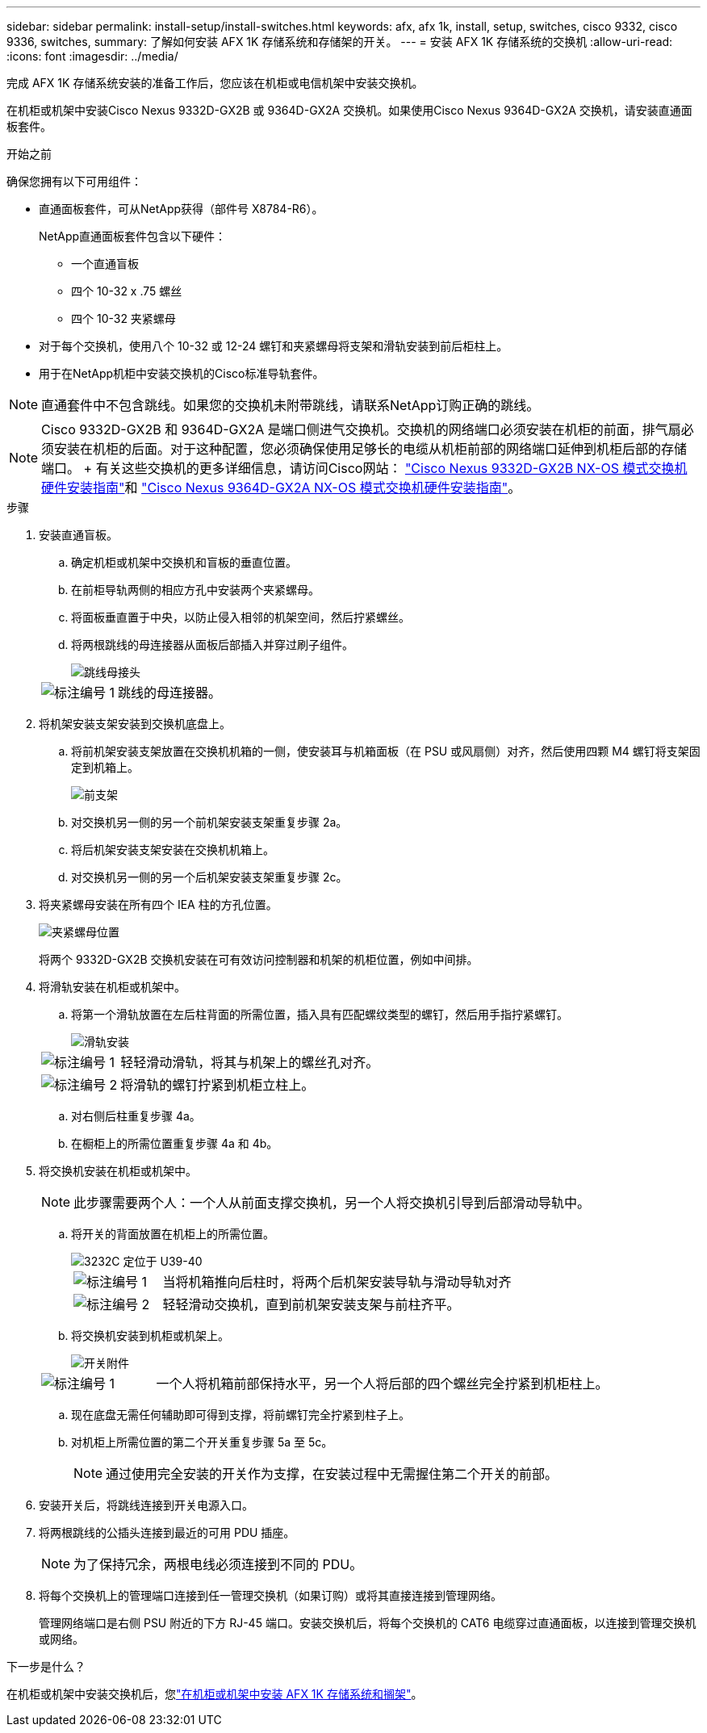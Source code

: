 ---
sidebar: sidebar 
permalink: install-setup/install-switches.html 
keywords: afx, afx 1k, install, setup, switches, cisco 9332, cisco 9336, switches, 
summary: 了解如何安装 AFX 1K 存储系统和存储架的开关。 
---
= 安装 AFX 1K 存储系统的交换机
:allow-uri-read: 
:icons: font
:imagesdir: ../media/


[role="lead"]
完成 AFX 1K 存储系统安装的准备工作后，您应该在机柜或电信机架中安装交换机。

在机柜或机架中安装Cisco Nexus 9332D-GX2B 或 9364D-GX2A 交换机。如果使用Cisco Nexus 9364D-GX2A 交换机，请安装直通面板套件。

.开始之前
确保您拥有以下可用组件：

* 直通面板套件，可从NetApp获得（部件号 X8784-R6）。
+
NetApp直通面板套件包含以下硬件：

+
** 一个直通盲板
** 四个 10-32 x .75 螺丝
** 四个 10-32 夹紧螺母


* 对于每个交换机，使用八个 10-32 或 12-24 螺钉和夹紧螺母将支架和滑轨安装到前后柜柱上。
* 用于在NetApp机柜中安装交换机的Cisco标准导轨套件。



NOTE: 直通套件中不包含跳线。如果您的交换机未附带跳线，请联系NetApp订购正确的跳线。


NOTE: Cisco 9332D-GX2B 和 9364D-GX2A 是端口侧进气交换机。交换机的网络端口必须安装在机柜的前面，排气扇必须安装在机柜的后面。对于这种配置，您必须确保使用足够长的电缆从机柜前部的网络端口延伸到机柜后部的存储端口。  + 有关这些交换机的更多详细信息，请访问Cisco网站： https://www.cisco.com/c/en/us/td/docs/dcn/hw/nx-os/nexus9000/9332d-gx2b/cisco-nexus-9332d-gx2b-nx-os-mode-switch-hardware-installation-guide.html["Cisco Nexus 9332D-GX2B NX-OS 模式交换机硬件安装指南"^]和 https://www.cisco.com/c/en/us/td/docs/dcn/hw/nx-os/nexus9000/9364d-gx2a/cisco-nexus-9364d-gx2a-nx-os-mode-switch-hardware-installation-guide.html["Cisco Nexus 9364D-GX2A NX-OS 模式交换机硬件安装指南"^]。

.步骤
. 安装直通盲板。
+
.. 确定机柜或机架中交换机和盲板的垂直位置。
.. 在前柜导轨两侧的相应方孔中安装两个夹紧螺母。
.. 将面板垂直置于中央，以防止侵入相邻的机架空间，然后拧紧螺丝。
.. 将两根跳线的母连接器从面板后部插入并穿过刷子组件。
+
image::../media/cisco_9148_jumper_cords.gif[跳线母接头]

+
[cols="1,4"]
|===


 a| 
image::../media/icon_round_1.png[标注编号 1]
 a| 
跳线的母连接器。

|===


. 将机架安装支架安装到交换机底盘上。
+
.. 将前机架安装支架放置在交换机机箱的一侧，使安装耳与机箱面板（在 PSU 或风扇侧）对齐，然后使用四颗 M4 螺钉将支架固定到机箱上。
+
image::../media/3132q_front_bracket.gif[前支架]

.. 对交换机另一侧的另一个前机架安装支架重复步骤 2a。
.. 将后机架安装支架安装在交换机机箱上。
.. 对交换机另一侧的另一个后机架安装支架重复步骤 2c。


. 将夹紧螺母安装在所有四个 IEA 柱的方孔位置。
+
image::../media/ru_locations_for_3132q_v.gif[夹紧螺母位置]

+
将两个 9332D-GX2B 交换机安装在可有效访问控制器和机架的机柜位置，例如中间排。

. 将滑轨安装在机柜或机架中。
+
.. 将第一个滑轨放置在左后柱背面的所需位置，插入具有匹配螺纹类型的螺钉，然后用手指拧紧螺钉。
+
image::../media/drw_3132q_v_slider_rails_ieops-2494.svg[滑轨安装]

+
[cols="1,4"]
|===


 a| 
image::../media/icon_round_1.png[标注编号 1]
 a| 
轻轻滑动滑轨，将其与机架上的螺丝孔对齐。



 a| 
image::../media/icon_round_2.png[标注编号 2]
 a| 
将滑轨的螺钉拧紧到机柜立柱上。

|===
.. 对右侧后柱重复步骤 4a。
.. 在橱柜上的所需位置重复步骤 4a 和 4b。


. 将交换机安装在机柜或机架中。
+

NOTE: 此步骤需要两个人：一个人从前面支撑交换机，另一个人将交换机引导到后部滑动导轨中。

+
.. 将开关的背面放置在机柜上的所需位置。
+
image::../media/drw_switch_cabinet_position_generic_ieops-2348.svg[3232C 定位于 U39-40]

+
[cols="1,4"]
|===


 a| 
image::../media/icon_round_1.png[标注编号 1]
 a| 
当将机箱推向后柱时，将两个后机架安装导轨与滑动导轨对齐



 a| 
image::../media/icon_round_2.png[标注编号 2]
 a| 
轻轻滑动交换机，直到前机架安装支架与前柱齐平。

|===
.. 将交换机安装到机柜或机架上。
+
image::../media/3132q_attaching.gif[开关附件]

+
[cols="1,4"]
|===


 a| 
image::../media/icon_round_1.png[标注编号 1]
 a| 
一个人将机箱前部保持水平，另一个人将后部的四个螺丝完全拧紧到机柜柱上。

|===
.. 现在底盘无需任何辅助即可得到支撑，将前螺钉完全拧紧到柱子上。
.. 对机柜上所需位置的第二个开关重复步骤 5a 至 5c。
+

NOTE: 通过使用完全安装的开关作为支撑，在安装过程中无需握住第二个开关的前部。



. 安装开关后，将跳线连接到开关电源入口。
. 将两根跳线的公插头连接到最近的可用 PDU 插座。
+

NOTE: 为了保持冗余，两根电线必须连接到不同的 PDU。

. 将每个交换机上的管理端口连接到任一管理交换机（如果订购）或将其直接连接到管理网络。
+
管理网络端口是右侧 PSU 附近的下方 RJ-45 端口。安装交换机后，将每个交换机的 CAT6 电缆穿过直通面板，以连接到管理交换机或网络。



.下一步是什么？
在机柜或机架中安装交换机后，您link:deploy-hardware.html["在机柜或机架中安装 AFX 1K 存储系统和搁架"]。
